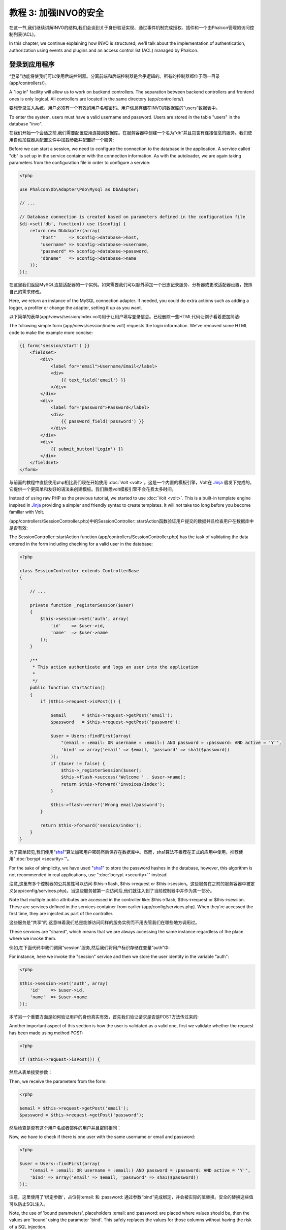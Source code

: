 教程 3: 加强INVO的安全
==========================
在这一节,我们继续讲解INVO的结构,我们会谈到关于身份验证实现、通过事件机制完成授权、插件和一个由Phalcon管理的访问控制列表(ACL)。

In this chapter, we continue explaining how INVO is structured, we'll talk
about the implementation of authentication, authorization using events and plugins and
an access control list (ACL) managed by Phalcon.

登录到应用程序
----------------
“登录”功能将使我们可以使用后端控制器。分离前端和后端控制器是合乎逻辑的。所有的控制器都位于同一目录(app/controllers/)。

A "log in" facility will allow us to work on backend controllers. The separation between backend controllers and
frontend ones is only logical. All controllers are located in the same directory (app/controllers/).

要想登录进入系统，用户必须有一个有效的用户名和密码。用户信息存储在INVO的数据库的“users”数据表中。

To enter the system, users must have a valid username and password. Users are stored in the table "users"
in the database "invo".

在我们开始一个会话之前,我们需要配置应用连接到数据库。在服务容器中创建一个名为“db”并且包含有连接信息的服务。我们使用自动加载器从配置文件中加载参数并配置好一个服务:

Before we can start a session, we need to configure the connection to the database in the application. A service
called "db" is set up in the service container with the connection information. As with the autoloader, we are
again taking parameters from the configuration file in order to configure a service:

.. code-block:: php

    <?php

    use Phalcon\Db\Adapter\Pdo\Mysql as DbAdapter;

    // ...

    // Database connection is created based on parameters defined in the configuration file
    $di->set('db', function() use ($config) {
        return new DbAdapter(array(
            "host"     => $config->database->host,
            "username" => $config->database->username,
            "password" => $config->database->password,
            "dbname"   => $config->database->name
        ));
    });

在这里我们返回MySQL连接适配器的一个实例。如果需要我们可以额外添加一个日志记录服务、分析器或更改适配器设置，按照自己的需求修改。	
	
Here, we return an instance of the MySQL connection adapter. If needed, you could do extra actions such as adding a
logger, a profiler or change the adapter, setting it up as you want.

以下简单的表单(app/views/session/index.volt)用于让用户填写登录信息。已经删除一些HTML代码让例子看着更加简洁:

The following simple form (app/views/session/index.volt) requests the login information. We've removed
some HTML code to make the example more concise:

.. code-block:: html+jinja

    {{ form('session/start') }}
        <fieldset>
            <div>
                <label for="email">Username/Email</label>
                <div>
                    {{ text_field('email') }}
                </div>
            </div>
            <div>
                <label for="password">Password</label>
                <div>
                    {{ password_field('password') }}
                </div>
            </div>
            <div>
                {{ submit_button('Login') }}
            </div>
        </fieldset>
    </form>

与前面的教程中直接使用php相比我们现在开始使用 :doc:`Volt <volt>`。这是一个内置的模板引擎，Volt在 Jinja_ 启发下完成的，它提供一个更简单和友好的语法来创建模板。我们熟悉volt模板引擎不会花费太多时间。	
	
Instead of using raw PHP as the previous tutorial, we started to use :doc:`Volt <volt>`. This is a built-in
template engine inspired in Jinja_ providing a simpler and friendly syntax to create templates.
It will not take too long before you become familiar with Volt.

(app/controllers/SessionController.php)中的SessionController::startAction函数验证用户提交的数据并且检查用户在数据库中是否有效:

The SessionController::startAction function (app/controllers/SessionController.php) has the task of validating the
data entered in the form including checking for a valid user in the database:

.. code-block:: php

    <?php

    class SessionController extends ControllerBase
    {

        // ...

        private function _registerSession($user)
        {
            $this->session->set('auth', array(
                'id'    => $user->id,
                'name'  => $user->name
            ));
        }

        /**
         * This action authenticate and logs an user into the application
         *
         */
        public function startAction()
        {
            if ($this->request->isPost()) {

                $email      = $this->request->getPost('email');
                $password   = $this->request->getPost('password');

                $user = Users::findFirst(array(
                    "(email = :email: OR username = :email:) AND password = :password: AND active = 'Y'",
                    'bind' => array('email' => $email, 'password' => sha1($password))
                ));
                if ($user != false) {
                    $this->_registerSession($user);
                    $this->flash->success('Welcome ' . $user->name);
                    return $this->forward('invoices/index');
                }

                $this->flash->error('Wrong email/password');
            }

            return $this->forward('session/index');
        }
    }

为了简单起见,我们使用“sha1_”算法加密用户密码然后保存在数据库中。然而，sha1算法不推荐在正式的应用中使用，推荐使用":doc:`bcrypt <security>`"。	
	
For the sake of simplicity, we have used "sha1_" to store the password hashes in the database, however, this algorithm is
not recommended in real applications, use ":doc:`bcrypt <security>`" instead.

注意,这里有多个控制器的公共属性可以访问:$this->flash, $this->request or $this->session。这些服务在之前的服务容器中被定义(app/config/services.php)。当这些服务被第一次访问后,他们就注入到了当前控制器中并作为其一部分。

Note that multiple public attributes are accessed in the controller like: $this->flash, $this->request or $this->session.
These are services defined in the services container from earlier (app/config/services.php).
When they're accessed the first time, they are injected as part of the controller.

这些服务是“共享”的,这意味着我们总是能够访问同样的服务实例而不用去管我们在哪些地方调用过。

These services are "shared", which means that we are always accessing the same instance regardless of the place
where we invoke them.

例如,在下面代码中我们调用“session”服务,然后我们将用户标识存储在变量“auth”中:

For instance, here we invoke the "session" service and then we store the user identity in the variable "auth":

.. code-block:: php

    <?php

    $this->session->set('auth', array(
        'id'    => $user->id,
        'name'  => $user->name
    ));

本节另一个重要方面是如何验证用户的身份真实有效，首先我们验证请求是否是POST方法传过来的:	
	
Another important aspect of this section is how the user is validated as a valid one,
first we validate whether the request has been made using method POST:

.. code-block:: php

    <?php

    if ($this->request->isPost()) {

然后从表单接受参数：	
	
Then, we receive the parameters from the form:

.. code-block:: php

    <?php

    $email = $this->request->getPost('email');
    $password = $this->request->getPost('password');

然后检查是否有这个用户名或者邮件的用户并且密码相同：	
	
Now, we have to check if there is one user with the same username or email and password:

.. code-block:: php

    <?php

    $user = Users::findFirst(array(
        "(email = :email: OR username = :email:) AND password = :password: AND active = 'Y'",
        'bind' => array('email' => $email, 'password' => sha1($password))
    ));

注意，这里使用了'绑定参数'，占位符:email: 和 :password: 通过参数“bind”完成绑定，并会被实际的值替换。安全的替换这些值可以防止SQL注入。
	
Note, the use of 'bound parameters', placeholders :email: and :password: are placed where values should be,
then the values are 'bound' using the parameter 'bind'. This safely replaces the values for those
columns without having the risk of a SQL injection.

如果用户有效就会把他注册到会话中，然后引导用户到控制面板：

If the user is valid we register it in session and forwards him/her to the dashboard:

.. code-block:: php

    <?php

    if ($user != false) {
        $this->_registerSession($user);
        $this->flash->success('Welcome ' . $user->name);
        return $this->forward('invoices/index');
    }

如果用户不存在会返回到用户登录页面:	
	
If the user does not exist we forward the user back again to action where the form is displayed:

.. code-block:: php

    <?php

    return $this->forward('session/index');


加强后端
------------
后端是一个私有领域只有注册用户才可以访问。因此,必须检查只有注册用户访问这些控制器。如果不登录到应用程序中,尝试访问产品控制器(私有)我们将看到如下结果:

The backend is a private area where only registered users have access. Therefore, it is necessary
to check that only registered users have access to these controllers. If you aren't logged
into the application and you try to access, for example, the products controller (which is private)
you will see a screen like this:

.. figure:: ../_static/img/invo-2.png
   :align: center

每次有人试图访问任何控制器/动作,应用验证当前会话用户的角色判断是否能够访问它,如果没有权限就会显示一个如上的消息并重定向到主页。   
   
Every time someone attempts to access any controller/action, the application verifies that the
current role (in session) has access to it, otherwise it displays a message like the above and
forwards the flow to the home page.

现在让我们看看应用程序如何实现这一点。首先要知道的是有一个叫 :doc:`分配器dispatching <dispatching>` 的组件。:doc:`路由 <routing>` 通知它去负责加载适当的控制器和执行相应的动作方法。

Now let's find out how the application accomplishes this. The first thing to know is that
there is a component called :doc:`Dispatcher <dispatching>`. It is informed about the route
found by the :doc:`Routing <routing>` component. Then, it is responsible for loading the
appropriate controller and execute the corresponding action method.

正常情况下,框架会自动创建分配器。在我们的例子中,我们要在执行所需的动作之前检查用户是否可以访问它，为了达到这个目标,我们需要在启动文件中用一个匿名函数替代这个组件:

Normally, the framework creates the Dispatcher automatically. In our case, we want to perform a verification
before executing the required action, checking if the user has access to it or not. To achieve this, we have
replaced the component by creating a function in the bootstrap:

.. code-block:: php

    <?php

    use Phalcon\Mvc\Dispatcher;

    // ...

    /**
     * MVC dispatcher
     */
    $di->set('dispatcher', function() {

        // ...

        $dispatcher = new Dispatcher;

        return $dispatcher;
    });

我们现在可以完全控制应用程序中的分配器。框架中的许多组件能够触发让我们修改其内部操作流的事件。因为有依赖项注入器组件充当粘合剂,一个新的名为 :doc:`事件管理器 <events>` 的组件使我们能够拦截一个组件的事件,并将事件路由给它的侦听器。	
	
We now have total control over the Dispatcher used in the application. Many components in the framework trigger
events that allow us to modify their internal flow of operation. As the Dependency Injector component acts as glue
for components, a new component called :doc:`EventsManager <events>` allows us to intercept the events produced
by a component, routing the events to listeners.

事件管理器
^^^^^^^^^^^^
:doc:`事件管理器 <events>` 允许我们将侦听器附加到一个特定类型的事件。我们现在感兴趣的是“分配”事件。下面的代码过滤了所有由分配器产生的事件:

An :doc:`EventsManager <events>` allows us to attach listeners to a particular type of event. The type that
interests us now is "dispatch". The following code filters all events produced by the Dispatcher:

.. code-block:: php

    <?php

    use Phalcon\Mvc\Dispatcher;
    use Phalcon\Events\Manager as EventsManager;

    $di->set('dispatcher', function() {

        $eventsManager = new EventsManager;

        /**
         * Check if the user is allowed to access certain action using the SecurityPlugin
         */
        $eventsManager->attach('dispatch:beforeDispatch', new SecurityPlugin);

        /**
         * Handle exceptions and not-found exceptions using NotFoundPlugin
         */
        $eventsManager->attach('dispatch:beforeException', new NotFoundPlugin);

        $dispatcher = new Dispatcher;
        $dispatcher->setEventsManager($eventsManager);

        return $dispatcher;
    });

当"beforeDispatch"事件被触发时，下面的插件将会被通知：	
	
When an event called "beforeDispatch" is triggered the following plugin will be notified:

.. code-block:: php

    <?php

    /**
     * Check if the user is allowed to access certain action using the SecurityPlugin
     */
    $eventsManager->attach('dispatch:beforeDispatch', new SecurityPlugin);

当"beforeException"事件被触发时，另一个插件将会被通知：	
	
When a "beforeException" is triggered then other plugin is notified:

.. code-block:: php

    <?php

    /**
     * Handle exceptions and not-found exceptions using NotFoundPlugin
     */
    $eventsManager->attach('dispatch:beforeException', new NotFoundPlugin);

安全插件在(app/plugins/SecurityPlugin.php)这个目录。这个类实现了"beforeDispatch"这个方法。方法的名称和上面分配器里面的事件名称一样。
	
SecurityPlugin is a class located at (app/plugins/SecurityPlugin.php). This class implements the method
"beforeDispatch". This is the same name as one of the events produced in the Dispatcher:

.. code-block:: php

    <?php

    use Phalcon\Acl;
    use Phalcon\Events\Event;
    use Phalcon\Mvc\User\Plugin;
    use Phalcon\Mvc\Dispatcher;

    class SecurityPlugin extends Plugin
    {

        // ...

        public function beforeDispatch(Event $event, Dispatcher $dispatcher)
        {
            // ...
        }

    }

钩子事件总是获得包含了产生事件的上下文信息($event)作为第一个参数，第二个参数是产生该事件的对象本身($dispatcher)。这不是强制性的，插件类是Phalcon\\Mvc\\User\\Plugin的扩展,这样做更容易获得应用程序中可用的服务。	
	
The hook events always receive a first parameter that contains contextual information of the event produced ($event)
and a second one that is the object that produced the event itself ($dispatcher). It is not mandatory that
plugins extend the class Phalcon\\Mvc\\User\\Plugin, but by doing this they gain easier access to the services
available in the application.

现在我们在当前会话中验证用户角色,使用ACL列表检查用户是否有访问权限。如果没有则重定向到主页:

Now, we're verifying the role in the current session, checking if the user has access using the ACL list.
If the user does not have access we redirect to the home screen as explained before:

.. code-block:: php

    <?php

    use Phalcon\Acl;
    use Phalcon\Events\Event;
    use Phalcon\Mvc\User\Plugin;
    use Phalcon\Mvc\Dispatcher;

    class Security extends Plugin
    {

        // ...

        public function beforeExecuteRoute(Event $event, Dispatcher $dispatcher)
        {

            //Check whether the "auth" variable exists in session to define the active role
            $auth = $this->session->get('auth');
            if (!$auth) {
                $role = 'Guests';
            } else {
                $role = 'Users';
            }

            //Take the active controller/action from the dispatcher
            $controller = $dispatcher->getControllerName();
            $action = $dispatcher->getActionName();

            //Obtain the ACL list
            $acl = $this->getAcl();

            //Check if the Role have access to the controller (resource)
            $allowed = $acl->isAllowed($role, $controller, $action);
            if ($allowed != Acl::ALLOW) {

                //If he doesn't have access forward him to the index controller
                $this->flash->error("You don't have access to this module");
                $dispatcher->forward(
                    array(
                        'controller' => 'index',
                        'action'     => 'index'
                    )
                );

                //Returning "false" we tell to the dispatcher to stop the current operation
                return false;
            }

        }

    }

创建ACL列表
^^^^^^^^^^^^^^
在上面的例子中我们通过使用$this->getAcl()方法获得ACL。这种方法也是在插件中实现的。现在我们要逐步解释我们如何建立访问控制列表(ACL):

In the above example we have obtained the ACL using the method $this->_getAcl(). This method is also
implemented in the Plugin. Now we are going to explain step-by-step how we built the access control list (ACL):

.. code-block:: php

    <?php

    use Phalcon\Acl;
    use Phalcon\Acl\Role;
    use Phalcon\Acl\Adapter\Memory as AclList;

    // Create the ACL
    $acl = new AclList();

    // The default action is DENY access
    $acl->setDefaultAction(Acl::DENY);

    // Register two roles, Users is registered users
    // and guests are users without a defined identity
    $roles = array(
        'users'  => new Role('Users'),
        'guests' => new Role('Guests')
    );
    foreach ($roles as $role) {
        $acl->addRole($role);
    }

现在我们为每个区域分别定义资源。控制器名称为资源名，控制器中的方法就是访问该资源的权限名:	
	
Now, we define the resources for each area respectively. Controller names are resources and their actions are
accesses for the resources:

.. code-block:: php

    <?php

    use Phalcon\Acl\Resource;

    // ...

    // Private area resources (backend)
    $privateResources = array(
      'companies'    => array('index', 'search', 'new', 'edit', 'save', 'create', 'delete'),
      'products'     => array('index', 'search', 'new', 'edit', 'save', 'create', 'delete'),
      'producttypes' => array('index', 'search', 'new', 'edit', 'save', 'create', 'delete'),
      'invoices'     => array('index', 'profile')
    );
    foreach ($privateResources as $resource => $actions) {
        $acl->addResource(new Resource($resource), $actions);
    }

    // Public area resources (frontend)
    $publicResources = array(
       'index'      => array('index'),
       'about'      => array('index'),
       'register'   => array('index'),
       'errors'     => array('show404', 'show500'),
       'session'    => array('index', 'register', 'start', 'end'),
       'contact'    => array('index', 'send')
    );
    foreach ($publicResources as $resource => $actions) {
        $acl->addResource(new Resource($resource), $actions);
    }

ACL现在能够识别所有的控制器及其相关的动作。“Users”角色的用户应该能够访问所有的前端和后端资源。“Guests”的角色只有访问公共区域:	
	
The ACL now have knowledge of the existing controllers and their related actions. Role "Users" has access to
all the resources of both frontend and backend. The role "Guests" only has access to the public area:

.. code-block:: php

    <?php

    // Grant access to public areas to both users and guests
    foreach ($roles as $role) {
        foreach ($publicResources as $resource => $actions) {
            $acl->allow($role->getName(), $resource, '*');
        }
    }

    // Grant access to private area only to role Users
    foreach ($privateResources as $resource => $actions) {
        foreach ($actions as $action) {
            $acl->allow('Users', $resource, $action);
        }
    }

Hooray!，ACL控制列表完成了，在下一节我们会看到在phalcon中CRUD是如何实现的以及我们如何自定义它们。	
	
Hooray!, the ACL is now complete. In next chapter, we will see how a CRUD is implemented in Phalcon and how you
can customize it.

.. _jinja: http://jinja.pocoo.org/
.. _sha1: http://php.net/manual/en/function.sha1.php
.. _bcrypt: http://stackoverflow.com/questions/4795385/how-do-you-use-bcrypt-for-hashing-passwords-in-php
